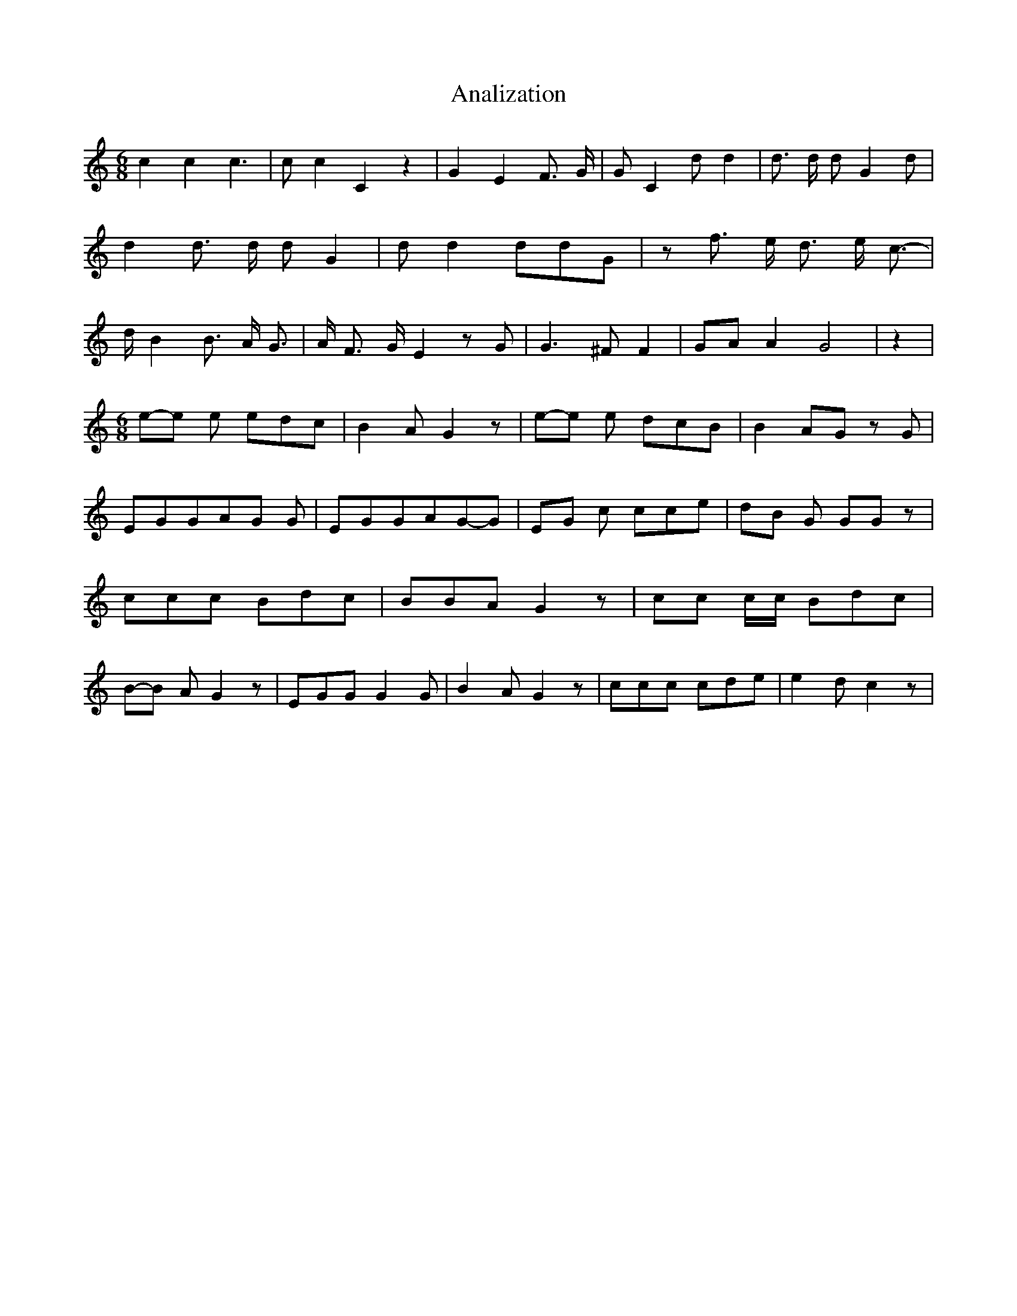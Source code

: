 % Generated more or less automatically by swtoabc by Erich Rickheit KSC
X:1
T:Analization
M:6/8
L:1/8
K:C
 c2 c2 c3| c c2 C2 z2| G2 E2 F3/2 G/2| G C2 d d2| d3/2 d/2 d G2 d|\
 d2 d3/2 d/2 d G2| d d2 ddG| z f3/2 e/2 d3/2- e/2 c3/2-| d/2 B2 B3/2- A/2 G3/2|\
 A/2 F3/2- G/2 E2 z G| G3 ^F F2| GA A2 G4| z2|
M:6/8
e-e e edc| B2- A G2 z|e-e e dcB| B2- AG z G| EGGA-G G| EGGA-G-G|E-G c cce|\
d-B G GG z| ccc Bdc| BBA G2 z| cc c/2c/2 Bdc|B-B A G2 z| EGG G2 G|\
 B2- A G2 z| ccc cde| e2- d c2 z|

